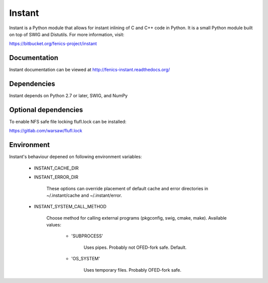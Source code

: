 =======
Instant
=======

Instant is a Python module that allows for instant inlining of C and
C++ code in Python. It is a small Python module built on top of SWIG
and Distutils. For more information, visit:

https://bitbucket.org/fenics-project/instant


Documentation
=============

Instant documentation can be viewed at
http://fenics-instant.readthedocs.org/

.. image:: https://readthedocs.org/projects/fenics-instant/badge/?version=latest
   :target: http://fenics.readthedocs.io/projects/instant/en/latest/?badge=latest
   :alt: Documentation Status


Dependencies
============

Instant depends on Python 2.7 or later, SWIG, and NumPy


Optional dependencies
=====================

To enable NFS safe file locking flufl.lock can be installed:

https://gitlab.com/warsaw/flufl.lock


Environment
===========

Instant's behaviour depened on following environment variables:

 - INSTANT_CACHE_DIR
 - INSTANT_ERROR_DIR

     These options can override placement of default cache and error
     directories in ~/.instant/cache and ~/.instant/error.

 - INSTANT_SYSTEM_CALL_METHOD

     Choose method for calling external programs (pkgconfig,
     swig, cmake, make). Available values:

       - 'SUBPROCESS'

           Uses pipes. Probably not OFED-fork safe. Default.

       - 'OS_SYSTEM'

           Uses temporary files. Probably OFED-fork safe.
